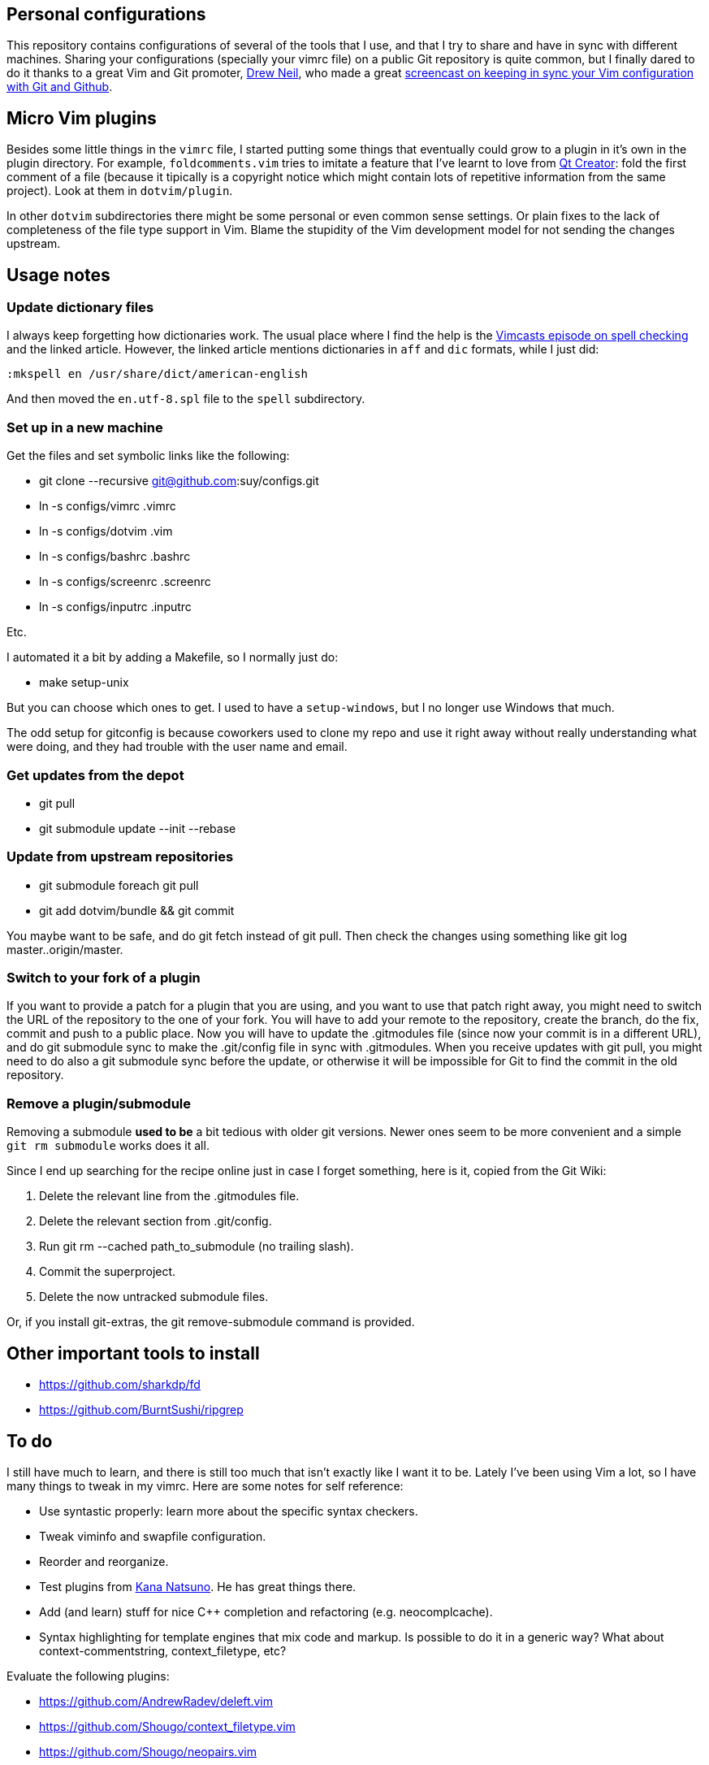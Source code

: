 == Personal configurations

This repository contains configurations of several of the tools that I use, and
that I try to share and have in sync with different machines. Sharing your
configurations (specially your vimrc file) on a public Git repository is quite
common, but I finally dared to do it thanks to a great Vim and Git promoter,
http://drewneil.com/[Drew Neil], who made a great
http://vimcasts.org/episodes/synchronizing-plugins-with-git-submodules-and-pathogen/[
screencast on keeping in sync your Vim configuration with Git and Github].

== Micro Vim plugins

Besides some little things in the `vimrc` file, I started putting some things
that eventually could grow to a plugin in it's own in the plugin directory. For
example, `foldcomments.vim` tries to imitate a feature that I've learnt to love
from http://www.qt.io/ide[Qt Creator]: fold the first comment of a file (because
it tipically is a copyright notice which might contain lots of repetitive
information from the same project). Look at them in `dotvim/plugin`.

In other `dotvim` subdirectories there might be some personal or even common
sense settings. Or plain fixes to the lack of completeness of the file type
support in Vim. Blame the stupidity of the Vim development model for not sending
the changes upstream.

== Usage notes

=== Update dictionary files

I always keep forgetting how dictionaries work. The usual place where I find the
help is the http://vimcasts.org/episodes/spell-checking/[Vimcasts episode on
spell checking] and the linked article. However, the linked article mentions
dictionaries in `aff` and `dic` formats, while I just did:

[source,viml]
----
:mkspell en /usr/share/dict/american-english
----

And then moved the `en.utf-8.spl` file to the `spell` subdirectory.

=== Set up in a new machine

Get the files and set symbolic links like the following:

* git clone --recursive git@github.com:suy/configs.git
* ln -s configs/vimrc .vimrc
* ln -s configs/dotvim .vim
* ln -s configs/bashrc .bashrc
* ln -s configs/screenrc .screenrc
* ln -s configs/inputrc .inputrc

Etc.

I automated it a bit by adding a Makefile, so I normally just do:

* make setup-unix

But you can choose which ones to get. I used to have a `setup-windows`, but I no
longer use Windows that much.

The odd setup for gitconfig is because coworkers used to clone my repo and use
it right away without really understanding what were doing, and they had trouble
with the user name and email.

=== Get updates from the depot

* git pull
* git submodule update --init --rebase

=== Update from upstream repositories

* git submodule foreach git pull
* git add dotvim/bundle && git commit

You maybe want to be safe, and do git fetch instead of git pull. Then check the
changes using something like git log master..origin/master.

=== Switch to your fork of a plugin

If you want to provide a patch for a plugin that you are using, and you want to
use that patch right away, you might need to switch the URL of the repository to
the one of your fork. You will have to add your remote to the repository, create
the branch, do the fix, commit and push to a public place. Now you will have to
update the .gitmodules file (since now your commit is in a different URL), and
do git submodule sync to make the .git/config file in sync with .gitmodules.
When you receive updates with git pull, you might need to do also a git
submodule sync before the update, or otherwise it will be impossible for Git to
find the commit in the old repository.

=== Remove a plugin/submodule

Removing a submodule *used to be* a bit tedious with older git versions. Newer
ones seem to be more convenient and a simple `git rm submodule` works does it
all.

Since I end up searching for the recipe online just in case I forget something,
here is it, copied from the Git Wiki:

. Delete the relevant line from the .gitmodules file.
. Delete the relevant section from .git/config.
. Run git rm --cached path_to_submodule (no trailing slash).
. Commit the superproject.
. Delete the now untracked submodule files.

Or, if you install git-extras, the git remove-submodule command is provided.

== Other important tools to install

* https://github.com/sharkdp/fd
* https://github.com/BurntSushi/ripgrep

== To do

I still have much to learn, and there is still too much that isn't exactly like
I want it to be. Lately I've been using Vim a lot, so I have many things to
tweak in my vimrc. Here are some notes for self reference:

* Use syntastic properly: learn more about the specific syntax checkers.
* Tweak viminfo and swapfile configuration.
* Reorder and reorganize.
* Test plugins from https://github.com/kana[Kana Natsuno]. He has great things
  there.
* Add (and learn) stuff for nice C++ completion and refactoring (e.g.
  neocomplcache).
* Syntax highlighting for template engines that mix code and markup. Is possible
  to do it in a generic way? What about context-commentstring, context_filetype,
  etc?

Evaluate the following plugins:

* https://github.com/AndrewRadev/deleft.vim
* https://github.com/Shougo/context_filetype.vim
* https://github.com/Shougo/neopairs.vim
* https://github.com/Shougo/vinarise.vim
* https://github.com/andymass/vim-matchup
* https://github.com/bbchung/clighter
* https://github.com/bimlas/vim-high
* https://github.com/chrisbra/Colorizer
* https://github.com/chrisbra/NrrwRgn
* https://github.com/chrisbra/vim-diff-enhanced
* https://github.com/fmoralesc/vim-pad
* https://github.com/gorodinskiy/vim-coloresque
* https://github.com/hackhowtofaq/vim-solargraph
* https://github.com/haya14busa/vim-asterisk
* https://github.com/idanarye/vim-vebugger
* https://github.com/jalvesaq/vimcmdline
* https://github.com/jtratner/vim-flavored-markdown
* https://github.com/junegunn/goyo.vim
* https://github.com/justmao945/vim-clang
* https://github.com/kana/vim-operator-siege versus https://github.com/rhysd/vim-operator-surround
* https://github.com/kreskij/Repeatable.vim
* https://github.com/kyuhi/vim-emoji-complete
* https://github.com/lambdalisue/vim-gita
* https://github.com/lambdalisue/vim-improve-diff
* https://github.com/libclang-vim/libclang-vim
* https://github.com/mhinz/vim-lookup
* https://github.com/nelstrom/vim-textobj-rubyblock
* https://github.com/osyo-manga/vim-brightest
* https://github.com/osyo-manga/vim-operator-blockwise
* https://github.com/osyo-manga/vim-precious
* https://github.com/osyo-manga/vim-watchdogs
* https://github.com/rkitover/vimpager
* https://github.com/ryanoasis/vim-devicons
* https://github.com/sheerun/vim-polyglot
* https://github.com/stefandtw/quickfix-reflector.vim
* https://github.com/svermeulen/vim-easyclip
* https://github.com/szw/vim-ctrlspace
* https://github.com/tek/vim-textobj-ruby
* https://github.com/tommcdo/vim-express
* https://github.com/tommcdo/vim-ninja-feet versus https://github.com/thinca/vim-textobj-between
* https://github.com/tpope/vim-apathy
* https://github.com/tpope/vim-db
* https://github.com/tpope/vim-git
* https://github.com/tpope/vim-obsession
* https://github.com/tpope/vim-tbone
* https://github.com/vim-jp/vim-cpp
* https://github.com/vim-utils/vim-husk
* https://github.com/w0rp/ale
* https://github.com/wellle/targets.vim

To rethink a bit the fonts choice, or even the deployment to each installation
of the fonts, consider putting in a submodule:

* https://github.com/chrissimpkins/codeface
* https://github.com/chrissimpkins/Hack
* https://github.com/powerline/fonts
* http://input.fontbureau.com/info/

=== Other repos/projects to look at (misc notes to self)

* https://github.com/sickill/bitpocket
* https://github.com/asciinema/asciinema-cli
* https://github.com/sickill/git-dude
* https://github.com/takaaki-kasai/git-foresta
* https://asciinema.org/docs/how-it-works
* https://github.com/sickill?tab=repositories
* https://github.com/ManuelSchneid3r/albert
* https://github.com/MarcoPon/SeqBox
* https://github.com/Atoptool/atop

Terminals for Windows:

* https://github.com/babun/babun
* https://github.com/Maximus5/ConEmu

Notes about how things I'd like to have but I haven't looked at deeply:
* http://xaizek.github.io/2014-06-22/make-tabs-visible-in-git-diff/
